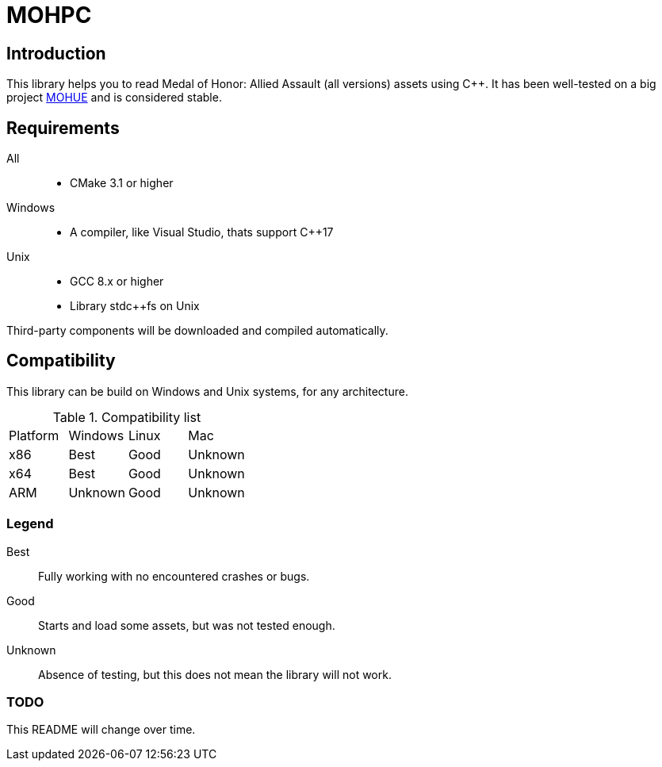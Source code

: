 = MOHPC

:toc:

== Introduction

This library helps you to read Medal of Honor: Allied Assault (all versions) assets using C++. It has been well-tested on a big project https://moh-rises.com/[MOHUE] and is considered stable.

== Requirements

All::
- CMake 3.1 or higher

Windows::
- A compiler, like Visual Studio, thats support C++17

Unix::
- GCC 8.x or higher
- Library stdc++fs on Unix

Third-party components will be downloaded and compiled automatically.

== Compatibility

This library can be build on Windows and Unix systems, for any architecture.

.Compatibility list
|===
| Platform | Windows | Linux | Mac
| x86      | Best    | Good  | Unknown
| x64      | Best    | Good  | Unknown 
| ARM      | Unknown | Good  | Unknown
|===

=== Legend

Best:: Fully working with no encountered crashes or bugs.

Good:: Starts and load some assets, but was not tested enough.

Unknown:: Absence of testing, but this does not mean the library will not work.

=== TODO

This README will change over time.
